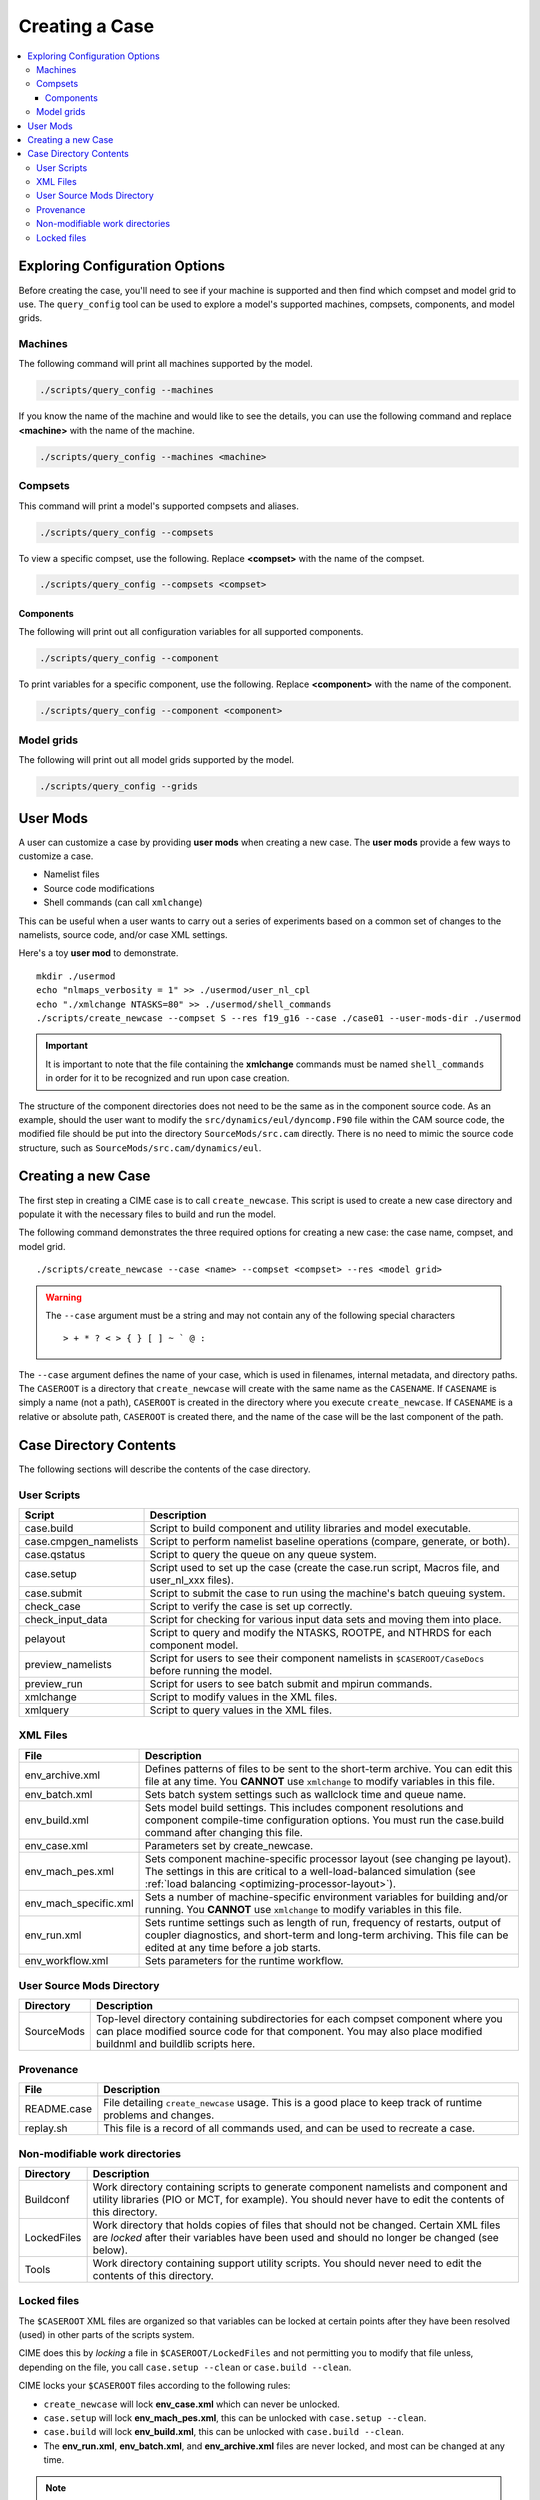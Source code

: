 .. _ccs_create_newcase:

Creating a Case
===============

.. contents::
   :local:

Exploring Configuration Options
-------------------------------
Before creating the case, you'll need to see if your machine is supported and then find which compset and model grid to use. The ``query_config`` tool can be used to explore a model's supported machines, compsets, components, and model grids.

Machines
````````
The following command will print all machines supported by the model.

.. code-block:: bash

    ./scripts/query_config --machines

If you know the name of the machine and would like to see the details, you can use the following command and replace **<machine>** with the name of the machine.

.. code-block:: bash

    ./scripts/query_config --machines <machine>

Compsets
````````
This command will print a model's supported compsets and aliases.

.. code-block:: bash    

    ./scripts/query_config --compsets

To view a specific compset, use the following. Replace **<compset>** with the name of the compset.

.. code-block:: bash

    ./scripts/query_config --compsets <compset>

Components
::::::::::
The following will print out all configuration variables for all supported components.

.. code-block:: bash

    ./scripts/query_config --component

To print variables for a specific component, use the following. Replace **<component>** with the name of the component.

.. code-block:: bash

    ./scripts/query_config --component <component>

Model grids
```````````
The following will print out all model grids supported by the model.

.. code-block:: bash

    ./scripts/query_config --grids


User Mods
---------
A user can customize a case by providing **user mods** when creating a new case. The **user mods** provide a few ways to customize a case. 

* Namelist files
* Source code modifications
* Shell commands (can call ``xmlchange``)

This can be useful when a user wants to carry out a series of experiments based on a common set of changes to the namelists, source code, and/or case XML settings.

Here's a toy **user mod** to demonstrate.

::

    mkdir ./usermod
    echo "nlmaps_verbosity = 1" >> ./usermod/user_nl_cpl
    echo "./xmlchange NTASKS=80" >> ./usermod/shell_commands
    ./scripts/create_newcase --compset S --res f19_g16 --case ./case01 --user-mods-dir ./usermod

.. important::

    It is important to note that the file containing the **xmlchange** 
    commands must be named ``shell_commands`` in order for it to be recognized
    and run upon case creation.

The structure of the component directories does not need to be the 
same as in the component source code. As an example, should the user
want to modify the ``src/dynamics/eul/dyncomp.F90`` file within the 
CAM source code, the modified file should be put into the directory 
``SourceMods/src.cam`` directly. There is no need to mimic the source
code structure, such as ``SourceMods/src.cam/dynamics/eul``.

Creating a new Case
-------------------
The first step in creating a CIME case is to call ``create_newcase``.
This script is used to create a new case directory and populate it with the necessary files to build and run the model.

The following command demonstrates the three required options for creating a new case: the case name, compset, and model grid.

::

    ./scripts/create_newcase --case <name> --compset <compset> --res <model grid>

.. warning::

    The ``--case`` argument must be a string and may not contain any of the following special characters

    ::

        > + * ? < > { } [ ] ~ ` @ :

The ``--case`` argument defines the name of your case, which is used in filenames, internal metadata, and directory paths. The ``CASEROOT`` is a directory that ``create_newcase`` will create with the same name as the ``CASENAME``. If ``CASENAME`` is simply a name (not a path), ``CASEROOT`` is created in the directory where you execute ``create_newcase``. If ``CASENAME`` is a relative or absolute path, ``CASEROOT`` is created there, and the name of the case will be the last component of the path.

Case Directory Contents
-----------------------
The following sections will describe the contents of the case directory.

User Scripts
````````````
===================== ===========
Script                Description
===================== ===========
case.build            Script to build component and utility libraries and model executable.
case.cmpgen_namelists Script to perform namelist baseline operations (compare, generate, or both).
case.qstatus          Script to query the queue on any queue system.
case.setup            Script used to set up the case (create the case.run script, Macros file, and user_nl_xxx files).
case.submit           Script to submit the case to run using the machine's batch queuing system.
check_case            Script to verify the case is set up correctly.
check_input_data      Script for checking for various input data sets and moving them into place.
pelayout              Script to query and modify the NTASKS, ROOTPE, and NTHRDS for each component model.
preview_namelists     Script for users to see their component namelists in ``$CASEROOT/CaseDocs`` before running the model.
preview_run           Script for users to see batch submit and mpirun commands.
xmlchange             Script to modify values in the XML files.
xmlquery              Script to query values in the XML files.
===================== ===========

XML Files
`````````
======================= ============================
File                    Description
======================= ============================
env_archive.xml         Defines patterns of files to be sent to the short-term archive. You can edit this file at any time. You **CANNOT** use ``xmlchange`` to modify variables in this file.
env_batch.xml           Sets batch system settings such as wallclock time and queue name.
env_build.xml           Sets model build settings. This includes component resolutions and component compile-time configuration options. You must run the case.build command after changing this file.
env_case.xml            Parameters set by create_newcase.
env_mach_pes.xml        Sets component machine-specific processor layout (see changing pe layout). The settings in this are critical to a well-load-balanced simulation (see :ref:`load balancing <optimizing-processor-layout>`).
env_mach_specific.xml   Sets a number of machine-specific environment variables for building and/or running. You **CANNOT** use ``xmlchange`` to modify variables in this file.
env_run.xml             Sets runtime settings such as length of run, frequency of restarts, output of coupler diagnostics, and short-term and long-term archiving. This file can be edited at any time before a job starts.
env_workflow.xml        Sets parameters for the runtime workflow.
======================= ============================

User Source Mods Directory
``````````````````````````
=========== ===============
Directory   Description
=========== ===============
SourceMods  Top-level directory containing subdirectories for each compset component where you can place modified source code for that component. You may also place modified buildnml and buildlib scripts here.
=========== ===============

Provenance
``````````
=============== =======================
File            Description
=============== =======================
README.case     File detailing ``create_newcase`` usage. This is a good place to keep track of runtime problems and changes.
replay.sh       This file is a record of all commands used, and can be used to recreate a case.
=============== =======================

Non-modifiable work directories
```````````````````````````````
=============== ===========================
Directory       Description
=============== ===========================
Buildconf       Work directory containing scripts to generate component namelists and component and utility libraries (PIO or MCT, for example). You should never have to edit the contents of this directory.
LockedFiles     Work directory that holds copies of files that should not be changed. Certain XML files are *locked* after their variables have been used and should no longer be changed (see below).
Tools           Work directory containing support utility scripts. You should never need to edit the contents of this directory.
=============== ===========================

Locked files
````````````
The ``$CASEROOT`` XML files are organized so that variables can be
locked at certain points after they have been resolved (used) in other
parts of the scripts system.

CIME does this by *locking* a file in ``$CASEROOT/LockedFiles`` and
not permitting you to modify that file unless, depending on the file,
you call ``case.setup --clean`` or ``case.build --clean``.

CIME locks your ``$CASEROOT`` files according to the following rules:

* ``create_newcase`` will lock **env_case.xml** which can never be unlocked.
* ``case.setup`` will lock **env_mach_pes.xml**, this can be unlocked with ``case.setup --clean``.
* ``case.build`` will lock **env_build.xml**, this can be unlocked with ``case.build --clean``.
* The **env_run.xml**, **env_batch.xml**, and **env_archive.xml** files are never locked, and most can be changed at any time.

.. note::

    There are some exceptions in the **env_batch.xml** file.
